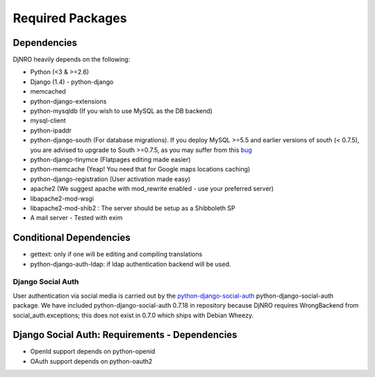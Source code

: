 .. _require-label:

Required Packages
====================================================================

Dependencies
^^^^^^^^^^^^
DjNRO heavily depends on the following:

* Python (<3 & >=2.6)
* Django (1.4) - python-django
* memcached
* python-django-extensions
* python-mysqldb (If you wish to use MySQL as the DB backend)
* mysql-client
* python-ipaddr
* python-django-south (For database migrations). If you deploy MySQL >=5.5 and earlier versions of south (< 0.7.5), you are advised to upgrade to South >=0.7.5, as you may suffer from this `bug <http://south.aeracode.org/ticket/523>`_
* python-django-tinymce (Flatpages editing made easier)
* python-memcache (Yeap! You need that for Google maps locations caching)
* python-django-registration (User activation made easy)
* apache2 (We suggest apache with mod_rewrite enabled - use your preferred server)
* libapache2-mod-wsgi
* libapache2-mod-shib2 : The server should be setup as a Shibboleth SP
* A mail server - Tested with exim

Conditional Dependencies
^^^^^^^^^^^^^^^^^^^^^^^^
* gettext: only if one will be editing and compiling translations
* python-django-auth-ldap: if ldap authentication backend will be used.

Django Social Auth
-----------------------------
User authentication via social media is carried out by the `python-django-social-auth <http://http://django-social-auth.readthedocs.org/en/latest/index.html>`_ python-django-social-auth package. We have included python-django-social-auth 0.7.18 in repository because DjNRO requires WrongBackend from social_auth.exceptions; this does not exist in 0.7.0 which ships with Debian Wheezy.

Django Social Auth: Requirements - Dependencies
^^^^^^^^^^^^^^^^^^^^^^^^^^^^^^^^^^^^^^^^^^^^^^^^^^^^^
*  OpenId support depends on python-openid

*  OAuth support depends on python-oauth2

